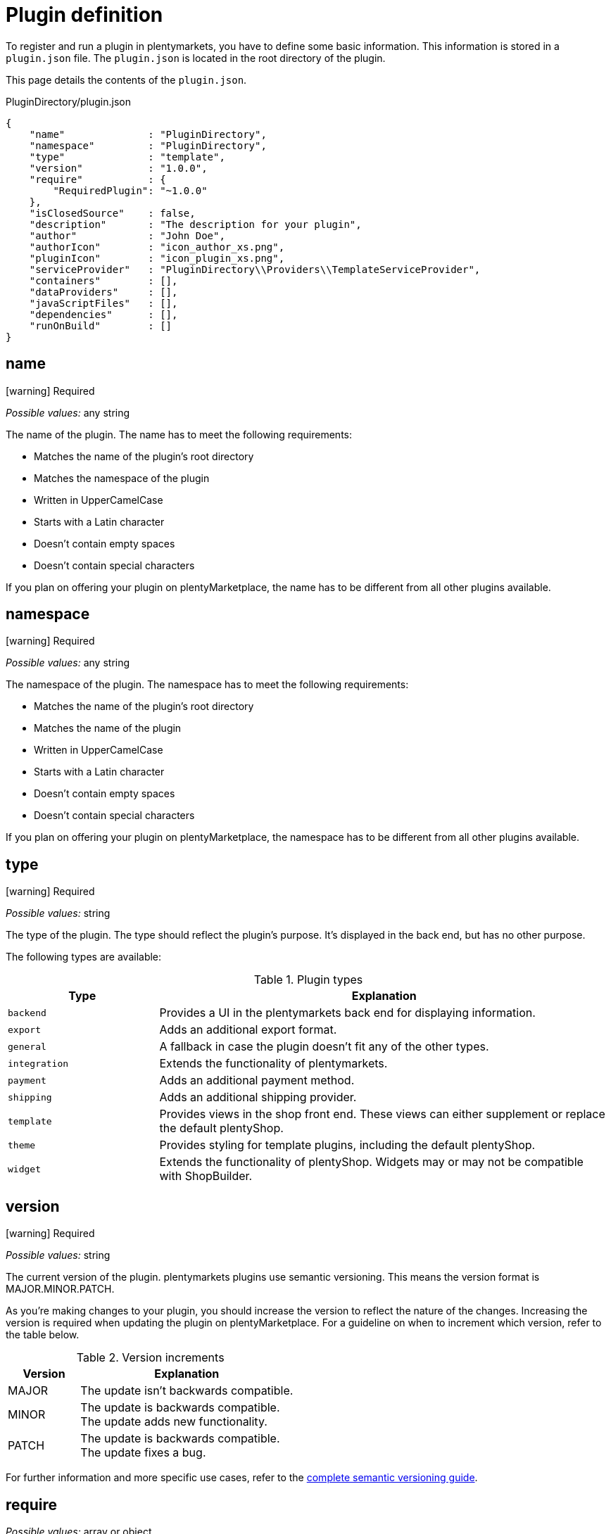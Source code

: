= Plugin definition

To register and run a plugin in plentymarkets, you have to define some basic information.
This information is stored in a `plugin.json` file.
The `plugin.json` is located in the root directory of the plugin.

This page details the contents of the `plugin.json`.

.PluginDirectory/plugin.json
[source,json]
----
{
    "name"              : "PluginDirectory",
    "namespace"         : "PluginDirectory",
    "type"              : "template",
    "version"           : "1.0.0",
    "require"           : {
        "RequiredPlugin": "~1.0.0"
    },
    "isClosedSource"    : false,
    "description"       : "The description for your plugin",
    "author"            : "John Doe",
    "authorIcon"        : "icon_author_xs.png",
    "pluginIcon"        : "icon_plugin_xs.png",
    "serviceProvider"   : "PluginDirectory\\Providers\\TemplateServiceProvider",
    "containers"        : [],
    "dataProviders"     : [],
    "javaScriptFiles"   : [],
    "dependencies"      : [],
    "runOnBuild"        : []
}
----

== name

icon:warning[role=red] [red]#Required#

_Possible values:_ any string

The name of the plugin.
The name has to meet the following requirements:

* Matches the name of the plugin's root directory
* Matches the namespace of the plugin
* Written in UpperCamelCase
* Starts with a Latin character
* Doesn't contain empty spaces
* Doesn't contain special characters

If you plan on offering your plugin on plentyMarketplace, the name has to be different from all other plugins available.

== namespace

icon:warning[role=red] [red]#Required#

_Possible values:_ any string

The namespace of the plugin.
The namespace has to meet the following requirements:

* Matches the name of the plugin's root directory
* Matches the name of the plugin
* Written in UpperCamelCase
* Starts with a Latin character
* Doesn't contain empty spaces
* Doesn't contain special characters

If you plan on offering your plugin on plentyMarketplace, the namespace has to be different from all other plugins available.

== type

icon:warning[role=red] [red]#Required#

_Possible values:_ string

The type of the plugin.
The type should reflect the plugin's purpose.
It's displayed in the back end, but has no other purpose.

The following types are available:

.Plugin types
[cols="1,3"]
|===
| Type | Explanation

| `backend`
| Provides a UI in the plentymarkets back end for displaying information.

| `export`
| Adds an additional export format.

| `general`
| A fallback in case the plugin doesn't fit any of the other types.

| `integration`
| Extends the functionality of plentymarkets.

| `payment`
| Adds an additional payment method.

| `shipping`
| Adds an additional shipping provider.

| `template`
| Provides views in the shop front end.
These views can either supplement or replace the default plentyShop.

| `theme`
| Provides styling for template plugins, including the default plentyShop.

| `widget`
| Extends the functionality of plentyShop.
Widgets may or may not be compatible with ShopBuilder.
|===

== version

icon:warning[role=red] [red]#Required#

_Possible values:_ string

The current version of the plugin.
plentymarkets plugins use semantic versioning.
This means the version format is MAJOR.MINOR.PATCH.

As you're making changes to your plugin, you should increase the version to reflect the nature of the changes.
Increasing the version is required when updating the plugin on plentyMarketplace.
For a guideline on when to increment which version, refer to the table below.

.Version increments
[cols="1,3"]
|===
| Version | Explanation

| MAJOR
| The update isn't backwards compatible.

| MINOR
| The update is backwards compatible. +
The update adds new functionality.

| PATCH
| The update is backwards compatible. +
The update fixes a bug.
|===

For further information and more specific use cases, refer to the link:https://semver.org/[complete semantic versioning guide^].

== require

_Possible values:_ array or object

Specifies other plugins that have to be present for the plugin to run properly.
This value isn't required, but provides useful information to the user.

plentymarkets plugins use semantic versioning.
This means you should specify requirements in a MAJOR.MINOR.PATCH format.
It's possible to use operators for specifying multiple versions efficiently.
The following operators are available:

* `>`
* `>=`
* `<`
* `<=`
* `!=`
* `~`

The tilde operator (`~`) describes a range in-between two versions.
It's essentially a short-hand form for combining the operators `>=` and `<`.
For example, requiring the version `~1.2.3` is the same as requiring any version between 1.2.3 and 1.3.0.

== isClosedSource

_Default:_ `false`

_Possible values:_ `true`, `false`

Determines if the plugin source code is visible in the plentymarkets back end when installing the plugin from plentyMarketplace.
The source code is always visible when installing the plugin via Git.
It's also possible to download open source marketplace plugins with plentyDevTool and view the source code this way.

== description

icon:warning[role=red] [red]#Required#

_Possible values:_ any string

The description of the plugin.
This description is displayed in the plentymarkets back end.

== author

icon:warning[role=red] [red]#Required#

_Possible values:_ any string

The author of the plugin.
The author name is displayed in the plentymarkets back end and on plentyMarketplace.

== authorIcon

icon:warning[role=red] [red]#Required#

_Possible values:_ any string

The file name of the author icon.
The file has to be stored in the `meta/images` folder.

== pluginIcon

icon:warning[role=red] [red]#Required#

_Possible values:_ any string

The file name of the plugin icon.
The file has to be stored in the `meta/images` folder.

== serviceProvider

_Possible values:_ any string



== containers

_Possible values:_ array

Specifies an array of container objects the plugin provides.
Template plugins can use containers to provide additional space on shop pages.
Other plugins can provide data to inject content into the containers.
New content either replaces or supplements existing content.

== dataProviders

_Possible values:_ array

Specifies an array of data provider objects the plugin provides.
The data provided by the plugin can be linked to a container.
This either replaces or supplements existing content.

== dependencies

== runOnBuild
